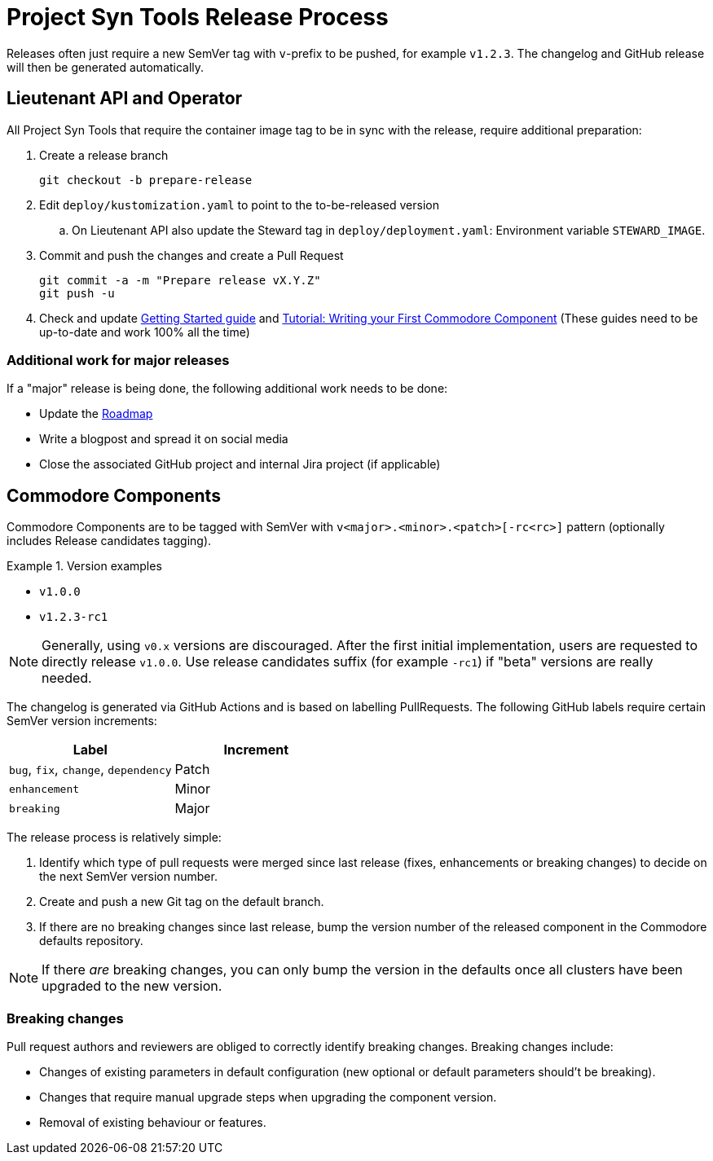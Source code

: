 = Project Syn Tools Release Process

Releases often just require a new SemVer tag with `v`-prefix to be pushed, for example `v1.2.3`.
The changelog and GitHub release will then be generated automatically.

== Lieutenant API and Operator

All Project Syn Tools that require the container image tag to be in sync with the release, require additional preparation:

. Create a release branch
+
[source,shell]
----
git checkout -b prepare-release
----

. Edit `deploy/kustomization.yaml` to point to the to-be-released version
.. On Lieutenant API also update the Steward tag in `deploy/deployment.yaml`: Environment variable `STEWARD_IMAGE`.

. Commit and push the changes and create a Pull Request
+
[source,shell]
----
git commit -a -m "Prepare release vX.Y.Z"
git push -u
----

. Check and update xref:tutorials/getting-started.adoc[Getting Started guide] and https://syn.tools/tuto/index.html[Tutorial: Writing your First Commodore Component] (These guides need to be up-to-date and work 100% all the time)

=== Additional work for major releases

If a "major" release is being done, the following additional work needs to be done:

* Update the https://github.com/projectsyn/documentation/blob/master/docs/modules/ROOT/pages/roadmap.adoc[Roadmap]
* Write a blogpost and spread it on social media
* Close the associated GitHub project and internal Jira project (if applicable)

== Commodore Components

Commodore Components are to be tagged with SemVer with `v<major>.<minor>.<patch>[-rc<rc>]` pattern (optionally includes Release candidates tagging).

.Version examples
====
* `v1.0.0`
* `v1.2.3-rc1`
====

[NOTE]
====
Generally, using `v0.x` versions are discouraged.
After the first initial implementation, users are requested to directly release `v1.0.0`.
Use release candidates suffix (for example `-rc1`) if "beta" versions are really needed.
====

The changelog is generated via GitHub Actions and is based on labelling PullRequests.
The following GitHub labels require certain SemVer version increments:

|===
| Label | Increment

| `bug`, `fix`, `change`, `dependency`
| Patch

| `enhancement`
| Minor

| `breaking`
| Major
|===

The release process is relatively simple:

. Identify which type of pull requests were merged since last release (fixes, enhancements or breaking changes) to decide on the next SemVer version number.
. Create and push a new Git tag on the default branch.
. If there are no breaking changes since last release, bump the version number of the released component in the Commodore defaults repository.

NOTE: If there _are_ breaking changes, you can only bump the version in the defaults once all clusters have been upgraded to the new version.

=== Breaking changes

Pull request authors and reviewers are obliged to correctly identify breaking changes.
Breaking changes include:

* Changes of existing parameters in default configuration (new optional or default parameters should't be breaking).
* Changes that require manual upgrade steps when upgrading the component version.
* Removal of existing behaviour or features.
